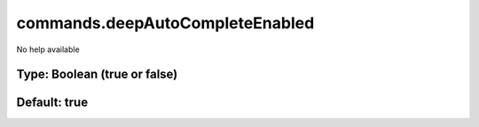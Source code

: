 ================================
commands.deepAutoCompleteEnabled
================================

No help available

Type: Boolean (true or false)
~~~~~~~~~~~~~~~~~~~~~~~~~~~~~
Default: **true**
~~~~~~~~~~~~~~~~~
